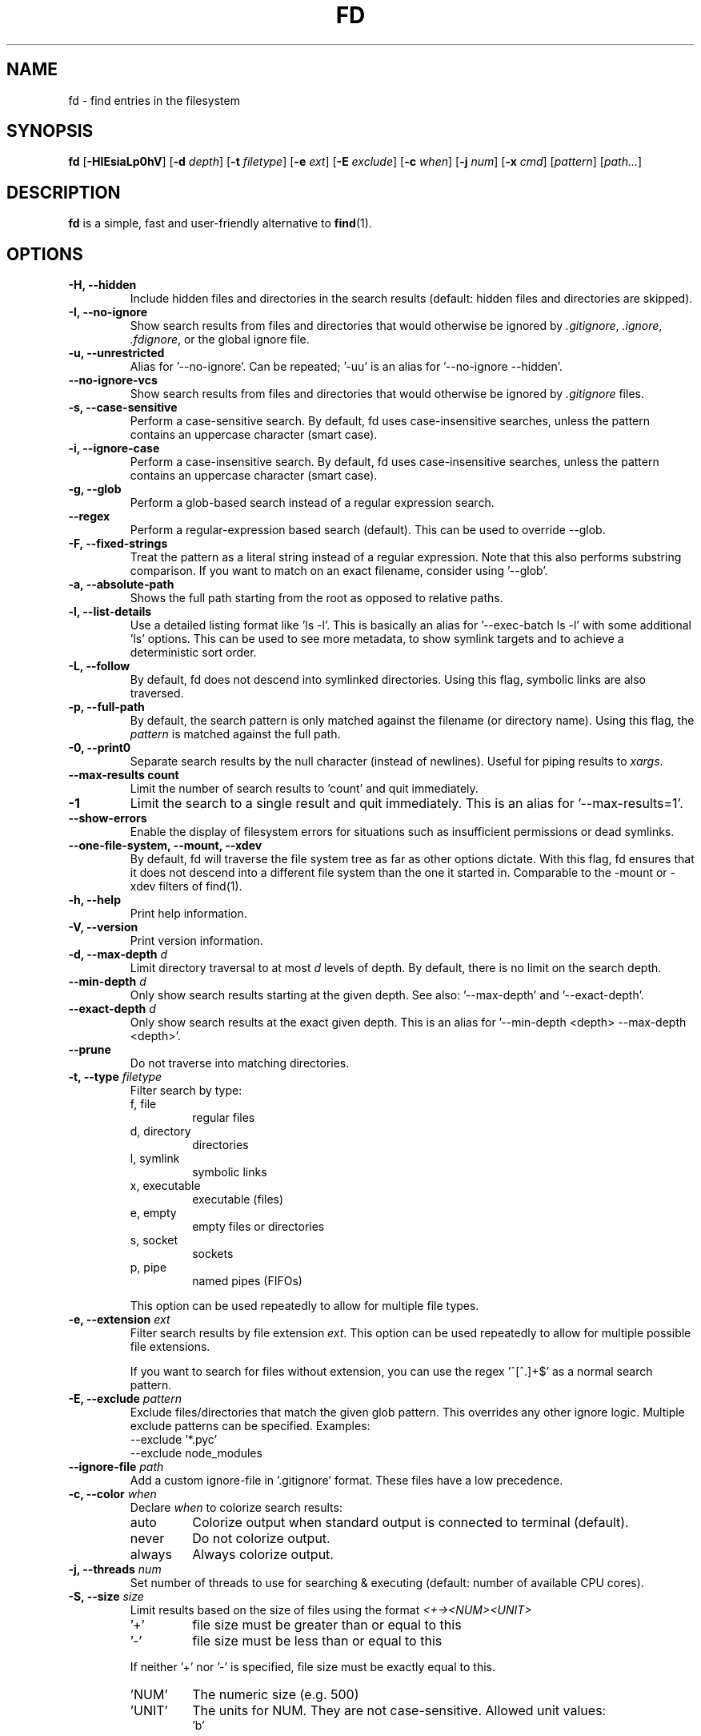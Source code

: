 .TH FD 1
.SH NAME
fd \- find entries in the filesystem
.SH SYNOPSIS
.B fd
.RB [ \-HIEsiaLp0hV ]
.RB [ \-d
.IR depth ]
.RB [ \-t
.IR filetype ]
.RB [ \-e
.IR ext ]
.RB [ \-E
.IR exclude ]
.RB [ \-c
.IR when ]
.RB [ \-j
.IR num ]
.RB [ \-x
.IR cmd ]
.RI [ pattern ]
.RI [ path... ]
.SH DESCRIPTION
.B fd
is a simple, fast and user-friendly alternative to
.BR find (1).
.SH OPTIONS
.TP
.B \-H, \-\-hidden
Include hidden files and directories in the search results
(default: hidden files and directories are skipped).
.TP
.B \-I, \-\-no\-ignore
Show search results from files and directories that would otherwise be ignored by
.IR .gitignore ,
.IR .ignore ,
.IR .fdignore ,
or the global ignore file.
.TP
.B \-u, \-\-unrestricted
Alias for '--no-ignore'. Can be repeated; '-uu' is an alias for '--no-ignore --hidden'.
.TP
.B \-\-no\-ignore\-vcs
Show search results from files and directories that would otherwise be ignored by
.I .gitignore
files.
.TP
.B \-s, \-\-case\-sensitive
Perform a case-sensitive search. By default, fd uses case-insensitive searches, unless the
pattern contains an uppercase character (smart case).
.TP
.B \-i, \-\-ignore\-case
Perform a case-insensitive search. By default, fd uses case-insensitive searches, unless the
pattern contains an uppercase character (smart case).
.TP
.B \-g, \-\-glob
Perform a glob-based search instead of a regular expression search.
.TP
.B \-\-regex
Perform a regular-expression based search (default). This can be used to override --glob.
.TP
.B \-F, \-\-fixed\-strings
Treat the pattern as a literal string instead of a regular expression. Note that this also
performs substring comparison. If you want to match on an exact filename, consider using '\-\-glob'.
.TP
.B \-a, \-\-absolute\-path
Shows the full path starting from the root as opposed to relative paths.
.TP
.B \-l, \-\-list\-details
Use a detailed listing format like 'ls -l'. This is basically an alias
for '--exec-batch ls -l' with some additional 'ls' options. This can be used
to see more metadata, to show symlink targets and to achieve a deterministic
sort order.
.TP
.B \-L, \-\-follow
By default, fd does not descend into symlinked directories. Using this flag, symbolic links are
also traversed.
.TP
.B \-p, \-\-full\-path
By default, the search pattern is only matched against the filename (or directory name). Using
this flag, the
.I pattern
is matched against the full path.
.TP
.B \-0, \-\-print0
Separate search results by the null character (instead of newlines). Useful for piping results to
.IR xargs .
.TP
.B \-\-max\-results count
Limit the number of search results to 'count' and quit immediately.
.TP
.B \-1
Limit the search to a single result and quit immediately. This is an alias for '--max-results=1'.
.TP
.B \-\-show-errors
Enable the display of filesystem errors for situations such as insufficient
permissions or dead symlinks.
.TP
.B \-\-one\-file\-system, \-\-mount, \-\-xdev
By default, fd will traverse the file system tree as far as other options dictate. With this flag, fd ensures that it does not descend into a different file system than the one it started in. Comparable to the -mount or -xdev filters of find(1).
.TP
.B \-h, \-\-help
Print help information.
.TP
.B \-V, \-\-version
Print version information.
.TP
.BI "\-d, \-\-max\-depth " d
Limit directory traversal to at most
.I d
levels of depth. By default, there is no limit on the search depth.
.TP
.BI "\-\-min\-depth " d
Only show search results starting at the given depth. See also: '--max-depth' and '--exact-depth'.
.TP
.BI "\-\-exact\-depth " d
Only show search results at the exact given depth. This is an alias for '--min-depth <depth> --max-depth <depth>'.
.TP
.B \-\-prune
Do not traverse into matching directories.
.TP
.BI "\-t, \-\-type " filetype
Filter search by type:
.RS
.IP "f, file"
regular files
.IP "d, directory"
directories
.IP "l, symlink"
symbolic links
.IP "x, executable"
executable (files)
.IP "e, empty"
empty files or directories
.IP "s, socket"
sockets
.IP "p, pipe"
named pipes (FIFOs)
.RE

.RS
This option can be used repeatedly to allow for multiple file types.
.RE
.TP
.BI "\-e, \-\-extension " ext
Filter search results by file extension
.IR ext .
This option can be used repeatedly to allow for multiple possible file extensions.

If you want to search for files without extension, you can use the regex '^[^.]+$'
as a normal search pattern.
.TP
.BI "\-E, \-\-exclude " pattern
Exclude files/directories that match the given glob pattern.
This overrides any other ignore logic.
Multiple exclude patterns can be specified.
Examples:
  \-\-exclude '*.pyc'
  \-\-exclude node_modules
.TP
.BI "\-\-ignore-file " path
Add a custom ignore-file in '.gitignore' format.
These files have a low precedence.
.TP
.BI "\-c, \-\-color " when
Declare
.I when
to colorize search results:
.RS
.IP auto
Colorize output when standard output is connected to terminal (default).
.IP never
Do not colorize output.
.IP always
Always colorize output.
.RE
.TP
.BI "\-j, \-\-threads " num
Set number of threads to use for searching & executing (default: number of available CPU cores).
.TP
.BI "\-S, \-\-size " size
Limit results based on the size of files using the format
.I <+-><NUM><UNIT>
.RS
.IP '+'
file size must be greater than or equal to this
.IP '-'
file size must be less than or equal to this
.P
If neither '+' nor '-' is specified, file size must be exactly equal to this.
.IP 'NUM'
The numeric size (e.g. 500)
.IP 'UNIT'
The units for NUM. They are not case-sensitive.
Allowed unit values:
.RS
.IP 'b'
bytes
.IP 'k'
kilobytes (base ten, 10^3 = 1000 bytes)
.IP 'm'
megabytes
.IP 'g'
gigabytes
.IP 't'
terabytes
.IP 'ki'
kibibytes (base two, 2^10 = 1024 bytes)
.IP 'mi'
mebibytes
.IP 'gi'
gibibytes
.IP 'ti'
tebibytes
.RE
.RE
.TP
.BI "\-\-changed-within " date|duration
Filter results based on the file modification time. The argument can be provided as a specific
point in time (\fIYYYY-MM-DD HH:MM:SS\fR) or as a duration (\fI10h, 1d, 35min\fR).
.B --change-newer-than
can be used as an alias.

Examples:
  \-\-changed-within 2weeks
  \-\-change-newer-than "2018-10-27 10:00:00"
.TP
.BI "\-\-changed-before " date|duration
Filter results based on the file modification time. The argument can be provided as a specific
point in time (\fIYYYY-MM-DD HH:MM:SS\fR) or as a duration (\fI10h, 1d, 35min\fR).
.B --change-older-than
can be used as an alias.

Examples:
  \-\-changed-before "2018-10-27 10:00:00"
  \-\-change-older-than 2weeks
.TP
.BI "-o, \-\-owner " [user][:group]
Filter files by their user and/or group. Format: [(user|uid)][:(group|gid)]. Either side
is optional. Precede either side with a '!' to exclude files instead.

Examples:
  \-\-owner john
  \-\-owner :students
  \-\-owner "!john:students"
.TP
.BI "\-\-base\-directory " path
Change the current working directory of fd to the provided path. This means that search results will
be shown with respect to the given base path. Note that relative paths which are passed to fd via the
positional \fIpath\fR argument or the \fB\-\-search\-path\fR option will also be resolved relative to
this directory.
.TP
.BI "\-\-path\-separator " separator
Set the path separator to use when printing file paths. The default is the OS-specific separator
('/' on Unix, '\\' on Windows).
.TP
.BI "\-\-search\-path " search\-path
Provide paths to search as an alternative to the positional \fIpath\fR argument. Changes the usage to
\'fd [FLAGS/OPTIONS] \-\-search\-path PATH \-\-search\-path PATH2 [PATTERN]\'
.TP
.BI "\-x, \-\-exec " command
Execute
.I command
for each search result in parallel (use --threads=1 for sequential command execution). The following placeholders are substituted by a path derived from the current search result:
.RS
.IP {}
path
.IP {/}
basename
.IP {//}
parent directory
.IP {.}
path without file extension
.IP {/.}
basename without file extension
.RE
.TP
.BI "\-X, \-\-exec-batch " command
Execute
.I command
with all search results at once.
A single occurence of the following placeholders is authorized and substituted by the paths derived from the search results before the command is executed:
.RS
.IP {}
path
.IP {/}
basename
.IP {//}
parent directory
.IP {.}
path without file extension
.IP {/.}
basename without file extension
.RE
.SH PATTERN SYNTAX
The regular expression syntax used by fd is documented here:

    https://docs.rs/regex/1.0.0/regex/#syntax

The glob syntax is documented here:

    https://docs.rs/globset/#syntax
.SH ENVIRONMENT
.TP
.B LS_COLORS
Determines how to colorize search results, see
.BR dircolors (1) .
.TP
.B NO_COLOR
Disables colorized output.
.TP
.B XDG_CONFIG_HOME, HOME
Used to locate the global ignore file. If
.B XDG_CONFIG_HOME
is set, use
.IR $XDG_CONFIG_HOME/fd/ignore .
Otherwise, use
.IR $HOME/.config/fd/ignore .
.SH EXAMPLES
.TP
.RI "Find files and directories that match the pattern '" needle "':"
$ fd needle
.TP
.RI "Start a search in a given directory (" /var/log "):"
$ fd nginx /var/log
.TP
.RI "Find all Python files (all files with the extension " .py ") in the current directory:"
$ fd -e py
.TP
.RI "Open all search results with vim:"
$ fd pattern -X vim
.SH SEE ALSO
.BR find (1)
